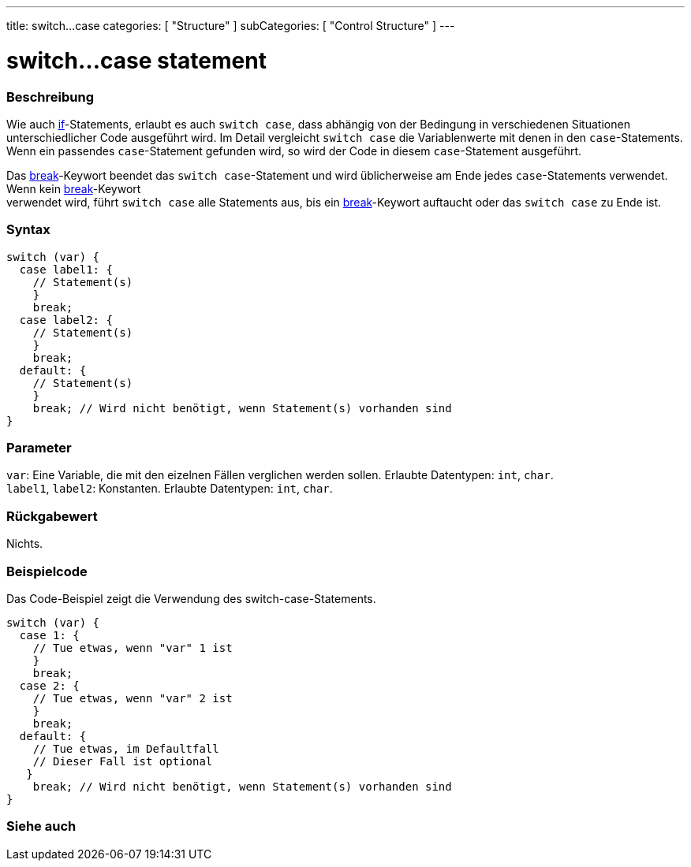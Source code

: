 ---
title: switch...case
categories: [ "Structure" ]
subCategories: [ "Control Structure" ]
---





= switch...case statement


// ÜBERSICHTSABSCHNITT STARTET
[#overview]
--

[float]
=== Beschreibung
Wie auch link:../if[if]-Statements, erlaubt es auch `switch case`, dass abhängig von der Bedingung in verschiedenen Situationen unterschiedlicher Code ausgeführt wird.
Im Detail vergleicht `switch case` die Variablenwerte mit denen in den `case`-Statements. Wenn ein passendes `case`-Statement gefunden wird, so wird der Code in diesem
`case`-Statement ausgeführt.
[%hardbreaks]

Das link:../break[break]-Keywort beendet das `switch case`-Statement und wird üblicherweise am Ende jedes `case`-Statements verwendet. Wenn kein link:../break[break]-Keywort
verwendet wird, führt `switch case` alle Statements aus, bis ein link:../break[break]-Keywort auftaucht oder das `switch case` zu Ende ist.
[%hardbreaks]


[float]
=== Syntax
[source,arduino]
----
switch (var) {
  case label1: {
    // Statement(s)
    }
    break;
  case label2: {
    // Statement(s)
    }
    break;
  default: {
    // Statement(s)
    }
    break; // Wird nicht benötigt, wenn Statement(s) vorhanden sind
}
----


[float]
=== Parameter
`var`: Eine Variable, die mit den eizelnen Fällen verglichen werden sollen. Erlaubte Datentypen: `int`, `char`. +
`label1`, `label2`: Konstanten. Erlaubte Datentypen: `int`, `char`.


[float]
=== Rückgabewert
Nichts.

--
// ÜBERSICHTSABSCHNITT ENDET




// HOW-TO-USE-ABSCHNITT STARTET
[#howtouse]
--

[float]
=== Beispielcode
// Beschreibe, worum es im Beispielcode geht und füge relevanten Code hinzu.   ►►►►► DIESER ABSCHNITT IST VERPFLICHTEND ◄◄◄◄◄
Das Code-Beispiel zeigt die Verwendung des switch-case-Statements.

[source,arduino]
----
switch (var) {
  case 1: {
    // Tue etwas, wenn "var" 1 ist
    }
    break;
  case 2: {
    // Tue etwas, wenn "var" 2 ist
    }
    break;
  default: {
    // Tue etwas, im Defaultfall
    // Dieser Fall ist optional
   }
    break; // Wird nicht benötigt, wenn Statement(s) vorhanden sind
}
----
[%hardbreaks]

--
// HOW-TO-USE-ABSCHNITT ENDET




// SEE ALSO SECTIN BEGINS
[#see_also]
--

[float]
=== Siehe auch
[role="language"]

--
// SIEHE-AUCH-ABSCHNITT SECTION ENDET
